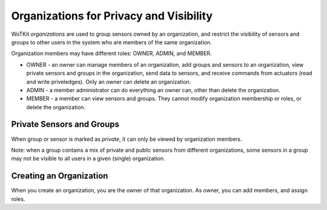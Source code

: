 ========================================
Organizations for Privacy and Visibility
========================================

WoTKit *organizations* are used to group sensors owned by an organization, and restrict the visibility of sensors and groups to other users in the system who are members of the same organization.

Organization members may have different roles: OWNER, ADMIN, and MEMBER.

* OWNER - an owner can manage members of an organization, add groups and sensors to an organization, view private sensors and groups in the organization, send data to sensors, and receive commands from actuators (read and write priveledges).  Only an owner can delete an organization.
* ADMIN - a member administrator can do everything an owner can, other than delete the organization.
* MEMBER - a member can view sensors and groups.  They cannot modify organization membership or roles, or delete the organization.

Private Sensors and Groups
--------------------------

When group or sensor is marked as *private*, it can only be viewed by organization members.

Note: when a group contains a mix of private and public sensors from different organizations, some sensors in a group may not be visible to all users in a given (single) organization.

Creating an Organization
------------------------

When you create an organization, you are the owner of that organization.  As owner, you can add members, and assign roles.
